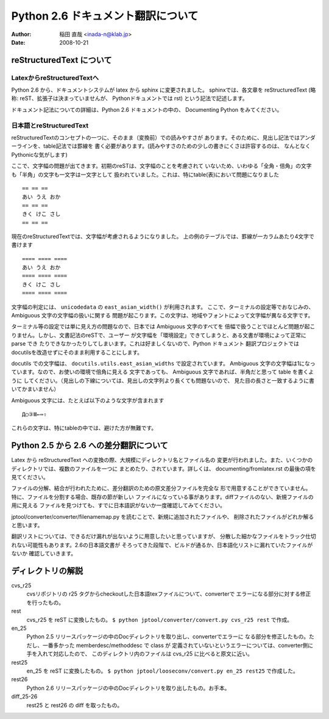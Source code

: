 #######################################
 Python 2.6 ドキュメント翻訳について
#######################################

:author: 稲田 直哉  <inada-n@klab.jp>
:date: 2008-10-21


reStructuredText について
=========================

LatexからreStructuredTextへ
---------------------------
Python 2.6 から、ドキュメントシステムが latex から sphinx に変更されました。
sphinxでは、各文章を reStructuredText (略称: reST、拡張子は決まっていませんが、
Pythonドキュメントでは rst) という記法で記述します。

ドキュメント記法についての詳細は、Python 2.6 ドキュメントの中の、
Documenting Python をみてください。

日本語とreStructuredText
------------------------
reStructuredTextのコンセプトの一つに、そのまま（変換前）での読みやすさが
あります。そのために、見出し記法ではアンダーラインを、table記法では罫線を
書く必要があります。(読みやすさのための少しの書きにくさは許容するのは、
なんとなくPythonicな気がします)

ここで、文字幅の問題が出てきます。初期のreSTは、文字幅のことを考慮されて
いないため、いわゆる「全角・倍角」の文字も「半角」の文字も一文字は一文字として
扱われていました。これは、特にtable(表)において問題になりました ::

    == == ==
    あい うえ おか
    == == ==
    きく けこ さし
    == == ==

現在のreStructuredTextでは、文字幅が考慮されるようになりました。
上の例のテーブルでは、罫線が一カラムあたり4文字で書けます ::

    ==== ==== ====
    あい うえ おか
    ==== ==== ====
    きく けこ さし
    ==== ==== ====

文字幅の判定には、 ``unicodedata`` の ``east_asian_width()`` が利用されます。
ここで、ターミナルの設定等でおなじみの、Ambiguous 文字の文字幅の扱いに関する
問題が起こります。この文字は、地域やフォントによって文字幅が異なる文字です。

ターミナル等の設定では単に見え方の問題なので、日本では Ambiguous 文字のすべてを
倍幅で扱うことでほとんど問題が起こりません。しかし、文書記法のreSTで、ユーザー
が文字幅を「環境設定」できてしまうと、ある文書が環境によって正常に parse でき
たりできなかったりしてしまいます。これは好ましくないので、Python ドキュメント
翻訳プロジェクトではdocutilsを改造せずにそのまま利用することにします。

docutils での文字幅は、 ``docutils.utils.east_asian_widths`` で設定されています。
Ambiguous 文字の文字幅は1になっています。なので、お使いの環境で倍角に見える
文字であっても、 Ambiguous 文字であれば、半角だと思って table を書くように
してください。（見出しの下線については、見出しの文字列より長くても問題ないので、
見た目の長さと一致するように書いてかまいません）

Ambiguous 文字には、たとえば以下のような文字が含まれます ::

 Д○③Ⅲ←⇔⇧

これらの文字は、特にtableの中では、避けた方が無難です。


Python 2.5 から 2.6 への差分翻訳について
========================================
Latex から reStructuredText への変換の際、大規模にディレクトリ名とファイル名の
変更が行われました。また、いくつかのディレクトリでは、複数のファイルを一つに
まとめたり、されています。詳しくは、 documenting/fromlatex.rst の最後の項を
見てください。

ファイルの分解、結合が行われたために、差分翻訳のための原文差分ファイルを完全な
形で用意することができていません。特に、ファイルを分割する場合、既存の節が新しい
ファイルになっている事があります。diffファイルのない、新規ファイルの用に見える
ファイルを見つけても、すでに日本語訳がないか一度確認してみてください。

jptool/converter/converter/filenamemap.py を読むことで、新規に追加されたファイルや、
削除されたファイルがどれか解ると思います。

翻訳リストについては、できるだけ漏れが出ないように用意したいと思っていますが、
分散した細かなファイルをトラック仕切れない可能性もあります。2.6の日本語文書が
そろってきた段階で、ビルドが通るか、日本語化リストに漏れていたファイルがないか
確認していきます。

ディレクトリの解説
===================
cvs_r25
   cvsリポジトリの r25 タグからcheckoutした日本語texファイルについて、converterで
   エラーになる部分に対する修正を行ったもの。

rest
   cvs_r25 を reST に変換したもの。
   ``$ python jptool/converter/convert.py cvs_r25 rest``
   で作成。

en_25
   Python 2.5 リリースパッケージの中のDocディレクトリを取り出し、converterでエラーに
   なる部分を修正したもの。ただし、一番多かった memberdesc/methoddesc で class が
   定義されていないというエラーについては、converter側に手を入れて対応したので、
   このディレクトリ内のファイルは cvs_r25 に比べると原文に近い。

rest25
   en_25 を reST に変換したもの。
   ``$ python jptool/looseconv/convert.py en_25 rest25``
   で作成した。

rest26
   Python 2.6 リリースパッケージの中のDocディレクトリを取り出したもの。お手本。

diff_25-26
   rest25 と rest26 の diff を取ったもの。
